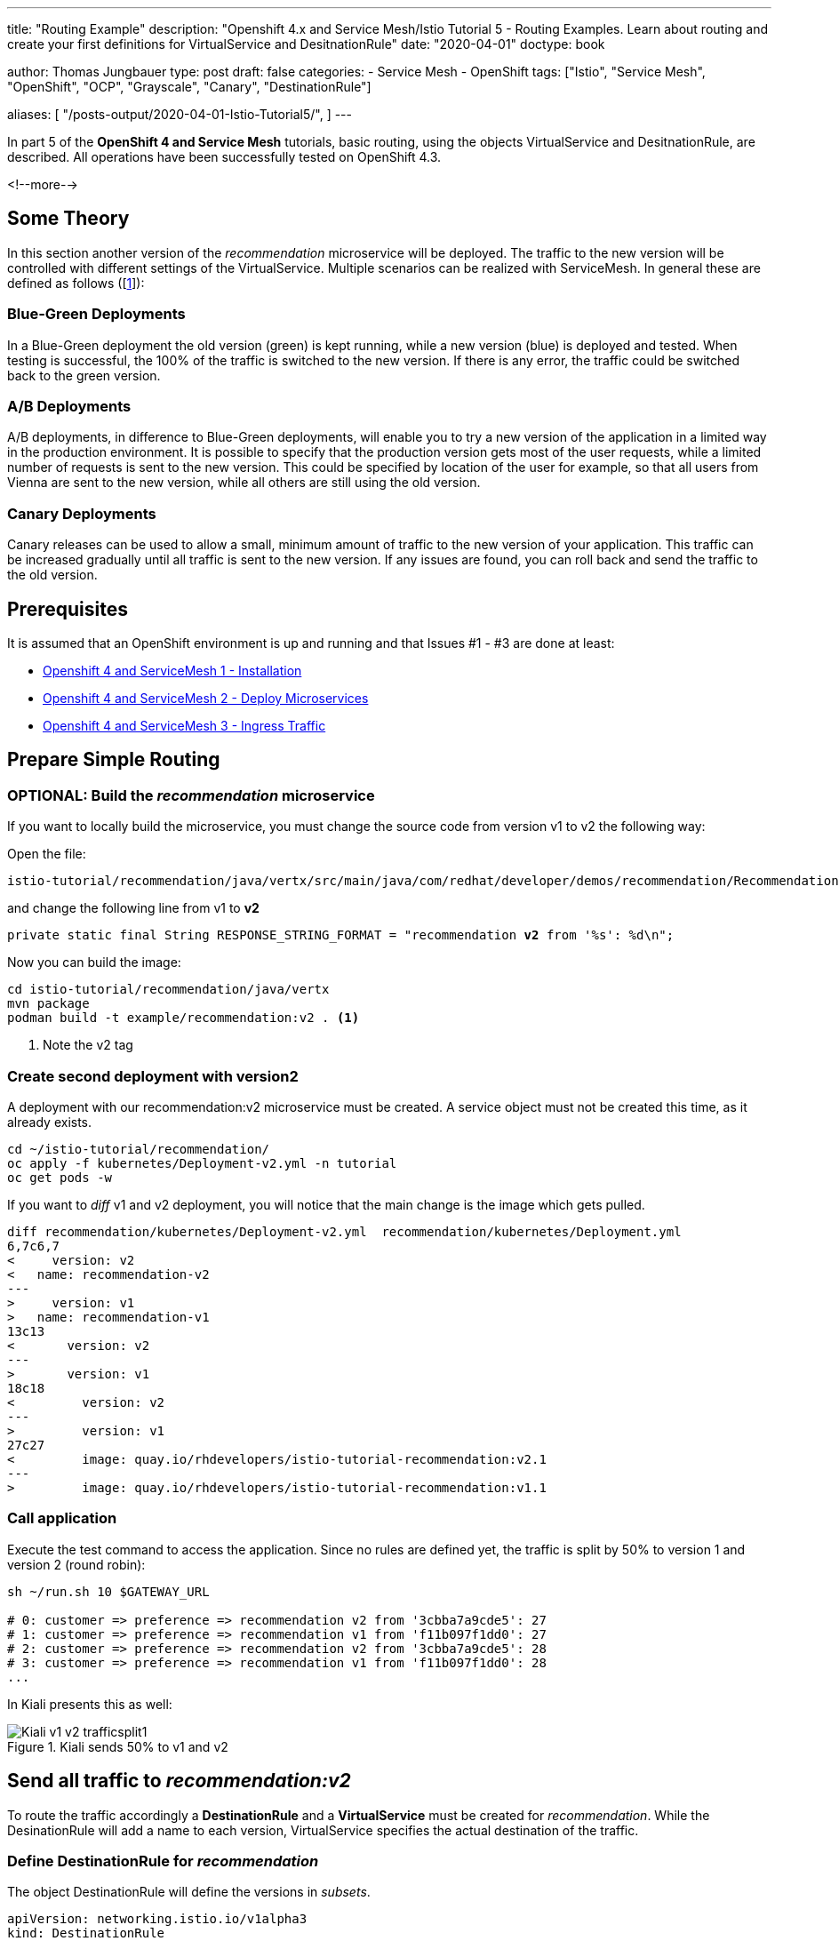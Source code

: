 --- 
title: "Routing Example"
description: "Openshift 4.x and Service Mesh/Istio Tutorial 5 - Routing Examples. Learn about routing and create your first definitions for VirtualService and DesitnationRule"
date: "2020-04-01"
doctype: book


author: Thomas Jungbauer
type: post
draft: false
categories:
   - Service Mesh
   - OpenShift
tags: ["Istio", "Service Mesh", "OpenShift", "OCP", "Grayscale", "Canary", "DestinationRule"] 

aliases: [ 
	 "/posts-output/2020-04-01-Istio-Tutorial5/",
] 
---

:imagesdir: /service-mesh/images/
:icons: font
:toc:

In part 5 of the *OpenShift 4 and Service Mesh* tutorials, basic routing, using the objects VirtualService and DesitnationRule, are described. All operations have been successfully tested on OpenShift 4.3. 

<!--more--> 

== Some Theory
In this section another version of the _recommendation_ microservice will be deployed. The traffic to the new version will be controlled with different settings of the VirtualService. Multiple scenarios can be realized with ServiceMesh. In general these are defined as follows ([<<source_1,1>>]):

=== Blue-Green Deployments
In a Blue-Green deployment the old version (green) is kept running, while a new version (blue) is deployed and tested. When testing is successful, the 100% of the traffic is switched to the new version.
If there is any error, the traffic could be switched back to the green version.

=== A/B Deployments
A/B deployments, in difference to Blue-Green deployments, will enable you to try a new version of the application in a limited way in the production environment. It is possible to specify that the production version gets most of the user requests, while a limited number of requests is sent to the new version. This could be specified by location of the user for example, so that all users from Vienna are sent to the new version, while all others are still using the old version. 

=== Canary Deployments
Canary releases can be used to allow a small, minimum amount of traffic to the new version of your application. This traffic can be increased gradually until all traffic is sent to the new version. If any issues are found, you can roll back and send the traffic to the old version. 

== Prerequisites 
It is assumed that an OpenShift environment is up and running and that Issues #1 - #3 are done at least:

- link:/service-mesh/2020/03/installation/[Openshift 4 and ServiceMesh 1 - Installation]
- link:/service-mesh/2020/03/deploy-microservices/[Openshift 4 and ServiceMesh 2 - Deploy Microservices]
- link:/service-mesh/2020/03/ingress-traffic/[Openshift 4 and ServiceMesh 3 - Ingress Traffic]

== Prepare Simple Routing
=== OPTIONAL: Build the _recommendation_ microservice
If you want to locally build the microservice, you must change the source code from version v1  to v2 the following way:

Open the file:

[source,bash]
----
istio-tutorial/recommendation/java/vertx/src/main/java/com/redhat/developer/demos/recommendation/RecommendationVerticle.java
----

and change the following line from v1 to *v2*

[source,java,subs="quotes"]
----
private static final String RESPONSE_STRING_FORMAT = "recommendation *v2* from '%s': %d\n";
----

Now you can build the image:
[source,bash]
----
cd istio-tutorial/recommendation/java/vertx
mvn package
podman build -t example/recommendation:v2 . <1>
----
<1> Note the v2 tag

=== Create second deployment with version2
A deployment with our recommendation:v2 microservice must be created. A service object must not be created this time, as it already exists. 

[source,bash]
----
cd ~/istio-tutorial/recommendation/
oc apply -f kubernetes/Deployment-v2.yml -n tutorial
oc get pods -w
----

If you want to _diff_ v1 and v2 deployment, you will notice that the main change is the image which gets pulled.

[source,diff]
----
diff recommendation/kubernetes/Deployment-v2.yml  recommendation/kubernetes/Deployment.yml
6,7c6,7
<     version: v2
<   name: recommendation-v2
---
>     version: v1
>   name: recommendation-v1
13c13
<       version: v2
---
>       version: v1
18c18
<         version: v2
---
>         version: v1
27c27
<         image: quay.io/rhdevelopers/istio-tutorial-recommendation:v2.1
---
>         image: quay.io/rhdevelopers/istio-tutorial-recommendation:v1.1
----

=== Call application
Execute the test command to access the application. Since no rules are defined yet, the traffic is split by 50% to version 1 and version 2 (round robin):

[source,bash]
----
sh ~/run.sh 10 $GATEWAY_URL

# 0: customer => preference => recommendation v2 from '3cbba7a9cde5': 27
# 1: customer => preference => recommendation v1 from 'f11b097f1dd0': 27
# 2: customer => preference => recommendation v2 from '3cbba7a9cde5': 28
# 3: customer => preference => recommendation v1 from 'f11b097f1dd0': 28
...
----

In Kiali presents this as well:

.Kiali sends 50% to v1 and v2
image::Kiali-v1-v2-trafficsplit1.png[]


== Send all traffic to _recommendation:v2_
To route the traffic accordingly a *DestinationRule* and a *VirtualService* must be created for _recommendation_. While the DesinationRule will add a name to each version, VirtualService specifies the actual destination of the traffic. 

=== Define DestinationRule for _recommendation_
The object DestinationRule will define the versions in _subsets_. 

[source,yaml]
----
apiVersion: networking.istio.io/v1alpha3
kind: DestinationRule
metadata:
  name: recommendation
spec:
  host: recommendation
  subsets:
  - labels:
      version: v1
    name: version-v1
  - labels:
      version: v2
    name: version-v2
----

Create the object with the command: _oc create -f <filename>_

=== Define VirtualService for _recommendation_
The VirtualService defines that 100% (weight) of the traffic for recomendation (host) will be sent to the subset (version-v2), which is defined in the DefinationRule

[source,yaml]
----
apiVersion: networking.istio.io/v1alpha3
kind: VirtualService
metadata:
  name: recommendation
spec:
  hosts:
  - recommendation
  http:
  - route:
    - destination:
        host: recommendation
        subset: version-v2
      weight: 100
----

Create the object with the command: _oc create -f <filename>_

=== Call application
If you now call the application, only traffic to v2 should be shown:

[source,bash]
----
sh ~/run.sh 1000 $GATEWAY_URL

# 0: customer => preference => recommendation v2 from '3cbba7a9cde5': 27
# 1: customer => preference => recommendation v1 from 'f11b097f1dd0': 27
# 2: customer => preference => recommendation v2 from '3cbba7a9cde5': 28
# 3: customer => preference => recommendation v1 from 'f11b097f1dd0': 28
...
----

In Kiali presents this as well and send 100% of the traffic to _recommendation:v2_:

.Kiali sends 100% to v2
image::Kiali-100-v2-trafficsplit2.png[]


== Sources
* [[source_1]][1]: https://dzone.com/articles/traffic-management-with-istio-2-grayscale-release[DZone: Traffic Management With Istio^]
